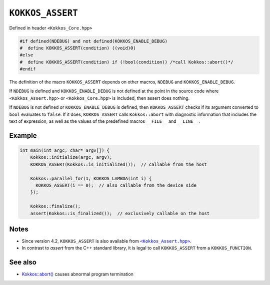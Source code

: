 ``KOKKOS_ASSERT``
=================

.. role:: cpp(code)
    :language: cpp

Defined in header ``<Kokkos_Core.hpp>``

.. code-block:: cpp

    #if defined(NDEBUG) and not defined(KOKKOS_ENABLE_DEBUG)
    #  define KOKKOS_ASSERT(condition) ((void)0)
    #else
    #  define KOKKOS_ASSERT(condition) if (!bool(condition)) /*call Kokkos::abort()*/
    #endif

The definition of the macro ``KOKKOS_ASSERT`` depends on other macros,
``NDEBUG`` and ``KOKKOS_ENABLE_DEBUG``.

If ``NDEBUG`` is defined and ``KOKKOS_ENABLE_DEBUG`` is not
defined at the point in the source code where ``<Kokkos_Assert.hpp>`` or ``<Kokkos_Core.hpp>`` is
included, then assert does nothing.

If ``NDEBUG`` is not defined or ``KOKKOS_ENABLE_DEBUG`` is defined,  then
``KOKKOS_ASSERT`` checks if its argument converted to ``bool`` evaluates to
``false``. If it does, ``KOKKOS_ASSERT`` calls ``Kokkos::abort`` with
diagnostic information that includes the text of expression, as well as the
values of the predefined macros ``__FILE__`` and ``__LINE__``.

Example
-------

.. code-block:: cpp

    int main(int argc, char* argv[]) {
        Kokkos::initialize(argc, argv);
        KOKKOS_ASSERT(Kokkos::is_initialized());  // callable from the host

        Kokkos::parallel_for(1, KOKKOS_LAMBDA(int i) {
          KOKKOS_ASSERT(i == 0);  // also callable from the device side
        });

        Kokkos::finalize();
        assert(Kokkos::is_finalized());  // exclusively callable on the host


Notes
-----

.. _KokkosAssert: https://github.com/kokkos/kokkos/blob/4.2.00/core/src/Kokkos_Assert.hpp

.. |KokkosAssert| replace:: ``<Kokkos_Assert.hpp>``

* Since version 4.2, ``KOKKOS_ASSERT`` is also available from |KokkosAssert|_.
* In contrast to `assert` from the C++ standard library, it is legal to call
  ``KOKKOS_ASSERT`` from a ``KOKKOS_FUNCTION``.

See also
--------
* `Kokkos::abort() <abort.html>`_ causes abnormal program termination
